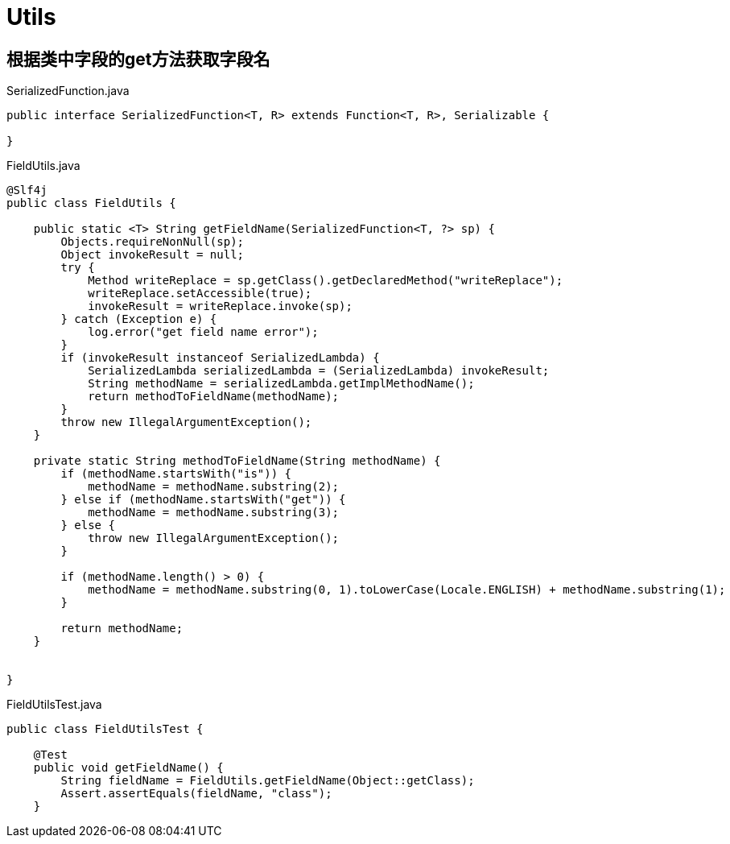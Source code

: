 = Utils

== 根据类中字段的get方法获取字段名

[source, java]
.SerializedFunction.java
----
public interface SerializedFunction<T, R> extends Function<T, R>, Serializable {

}
----

[source, java]
.FieldUtils.java
----
@Slf4j
public class FieldUtils {

    public static <T> String getFieldName(SerializedFunction<T, ?> sp) {
        Objects.requireNonNull(sp);
        Object invokeResult = null;
        try {
            Method writeReplace = sp.getClass().getDeclaredMethod("writeReplace");
            writeReplace.setAccessible(true);
            invokeResult = writeReplace.invoke(sp);
        } catch (Exception e) {
            log.error("get field name error");
        }
        if (invokeResult instanceof SerializedLambda) {
            SerializedLambda serializedLambda = (SerializedLambda) invokeResult;
            String methodName = serializedLambda.getImplMethodName();
            return methodToFieldName(methodName);
        }
        throw new IllegalArgumentException();
    }

    private static String methodToFieldName(String methodName) {
        if (methodName.startsWith("is")) {
            methodName = methodName.substring(2);
        } else if (methodName.startsWith("get")) {
            methodName = methodName.substring(3);
        } else {
            throw new IllegalArgumentException();
        }

        if (methodName.length() > 0) {
            methodName = methodName.substring(0, 1).toLowerCase(Locale.ENGLISH) + methodName.substring(1);
        }

        return methodName;
    }


}
----

[source, java]
.FieldUtilsTest.java
----
public class FieldUtilsTest {

    @Test
    public void getFieldName() {
        String fieldName = FieldUtils.getFieldName(Object::getClass);
        Assert.assertEquals(fieldName, "class");
    }
----